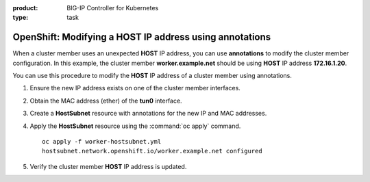 :product: BIG-IP Controller for Kubernetes
:type: task


.. _kctlr-openshift-annotation:

OpenShift: Modifying a HOST IP address using annotations
========================================================

When a cluster member uses an unexpected **HOST** IP address, you can use **annotations** to modify the cluster member configuration. In this example, the cluster member **worker.example.net** should be using **HOST** IP address **172.16.1.20**.

.. code-block:: console
   :emphasize-lines: 4

   oc get hostsubnet
   NAME                  HOST                  HOST IP         SUBNET
   f5-bigip-node         f5-bigip-node         172.16.1.30     10.130.0.0/23
   worker.example.net    worker.example.net    192.168.1.20    10.129.0.0/23
   master.example.net    master.example.net    172.16.1.10     10.128.0.0/23

You can use this procedure to modify the **HOST** IP address of a cluster member using annotations.

#. Ensure the new IP address exists on one of the cluster member interfaces. 

   .. code-block:: console
      :emphasize-lines: 3

      ifconfig ens33    
      ens33: flags=4163<UP,BROADCAST,RUNNING,MULTICAST>  mtu 1500
             inet 172.16.1.20  netmask 255.255.255.0  

#. Obtain the MAC address (ether) of the **tun0** interface.

   .. code-block:: console
      :emphasize-lines: 4

      ifconfig tun0
      tun0: flags=4163<UP,BROADCAST,RUNNING,MULTICAST>  mtu 1450
            inet 10.129.0.1  netmask 255.255.254.0
            ether aa:47:58:98:be:67 

#. Create a **HostSubnet** resource with annotations for the new IP and MAC addresses.

   .. code-block:: console
      :emphasize-lines: 6-7

      apiVersion: v1
      kind: HostSubnet
      metadata:
        name: worker.example.net
        annotations:
          flannel.alpha.coreos.com/public-ip: 172.16.1.20
          flannel.alpha.coreos.com/backend-data: '{"VtepMAC":"aa:47:58:98:be:67"}'

      host: worker.example.net
      hostIP: 172.16.1.20

#. Apply the **HostSubnet** resource using the :command:`oc apply` command.

   .. parsed-literal::

      oc apply -f worker-hostsubnet.yml
      hostsubnet.network.openshift.io/worker.example.net configured

#. Verify the cluster member **HOST** IP address is updated.

   .. code-block:: console
      :emphasize-lines: 4

      oc get hostsubnet
      NAME                  HOST                  HOST IP         SUBNET
      f5-bigip-node         f5-bigip-node         172.16.1.30     10.130.0.0/23
      worker.example.net    worker.example.net    172.16.1.20     10.129.0.0/23
      master.example.net    master.example.net    172.16.1.10     10.128.0.0/23


